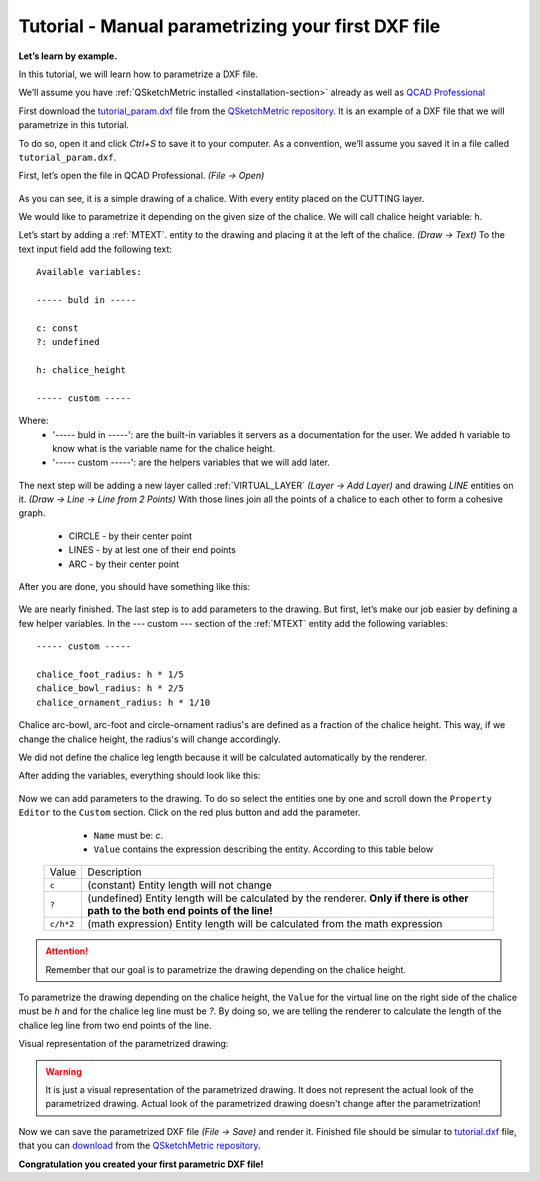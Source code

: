 .. _parametrization-tutorial:

Tutorial - Manual parametrizing your first DXF file
===================================================

**Let’s learn by example.**

In this tutorial, we will learn how to parametrize a DXF file.

We’ll assume you have :ref:`QSketchMetric installed <installation-section>` already as well as
`QCAD Professional <https://qcad.org/en/download>`_

First download the `tutorial_param.dxf
<https://raw.githubusercontent.com/MadScrewdriver/qsketchmetric/main/docs/_static/DXF/tutorial_param.dxf>`_
file from the `QSketchMetric repository <https://github.com/MadScrewdriver/qsketchmetric>`_. It is an example of a
DXF file that we will parametrize in this tutorial.

To do so, open it and click `Ctrl+S` to save it to your computer.
As a convention, we’ll assume you saved it in a file called ``tutorial_param.dxf``.

First, let’s open the file in QCAD Professional. `(File -> Open)`

.. figure:: https://qsketchmetric.readthedocs.io/en/latest/_static/Media/tutorial3.png
   :alt: QCAD Professional with `tutorial_param.dxf` opened

    QCAD Professional with `tutorial_param.dxf` opened

As you can see, it is a simple drawing of a chalice. With every entity placed on the CUTTING layer.

We would like to parametrize it depending on the given size of the
chalice. We will call chalice height variable: ``h``.

Let’s start by adding a :ref:`MTEXT`. entity to the drawing and placing it at the left of the chalice. `(Draw -> Text)`
To the text input field add the following text::

    Available variables:

    ----- buld in -----

    c: const
    ?: undefined

    h: chalice_height

    ----- custom -----

Where:
    * '----- buld in -----': are the built-in variables it servers as a documentation for the user.
      We added ``h`` variable to know what is the variable name for the chalice height.
    * '----- custom -----': are the helpers variables that we will add later.

.. figure:: https://qsketchmetric.readthedocs.io/en/latest/_static/Media/tutorial4.png
   :alt: `tutorial_param.dxf`  with added `MTEXT` entity

    `tutorial_param.dxf`  with added `MTEXT` entity

The next step will be adding a new layer called :ref:`VIRTUAL_LAYER` `(Layer -> Add Layer)` and drawing `LINE` entities
on it. `(Draw -> Line -> Line from 2 Points)` With those lines join all the points of a chalice to each other
to form a cohesive graph.
    * CIRCLE - by their center point
    * LINES - by at lest one of their end points
    * ARC - by their center point

After you are done, you should have something like this:

.. figure:: https://qsketchmetric.readthedocs.io/en/latest/_static/Media/tutorial5.png
   :alt: `tutorial_param.dxf`  with connected entities

    `tutorial_param.dxf`  with connected entities

We are nearly finished. The last step is to add parameters to the drawing. But first, let’s make our job easier
by defining a few helper variables. In the --- custom --- section of the :ref:`MTEXT` entity add the
following variables::

    ----- custom -----

    chalice_foot_radius: h * 1/5
    chalice_bowl_radius: h * 2/5
    chalice_ornament_radius: h * 1/10

Chalice arc-bowl, arc-foot and circle-ornament radius's  are defined as a fraction of the chalice height.
This way, if we change the chalice height, the radius's will change accordingly.

We did not define the chalice leg length because it will be calculated automatically by the renderer.

After adding the variables, everything should look like this:

.. figure:: https://qsketchmetric.readthedocs.io/en/latest/_static/Media/tutorial6.png
   :alt: `tutorial_param.dxf` with added custom variables

    `tutorial_param.dxf` with added custom variables

Now we can add parameters to the drawing. To do so select the entities one by one and scroll down the
``Property Editor`` to the ``Custom`` section. Click on the red plus button and add the parameter.

    * ``Name`` must be: `c`.
    * ``Value`` contains the expression describing the entity. According to this table below

  +--------------------+-----------------------------------------------------------------------------+
  |    Value           | Description                                                                 |
  +--------------------+-----------------------------------------------------------------------------+
  |      ``c``         | (constant) Entity length will not change                                    |
  +--------------------+-----------------------------------------------------------------------------+
  |      ``?``         | (undefined) Entity length will be calculated by the renderer.               |
  |                    | **Only if there is other path to the both end points of the line!**         |
  +--------------------+-----------------------------------------------------------------------------+
  |  ``c/h*2``         | (math expression) Entity length will be calculated from the math expression |
  |                    |                                                                             |
  +--------------------+-----------------------------------------------------------------------------+

.. attention::
    Remember that our goal is to parametrize the drawing depending on the chalice height.

To parametrize the drawing depending on the chalice height, the ``Value`` for the virtual line on the right side
of the chalice must be `h` and for the chalice leg line must be `?`. By doing so, we are telling the renderer
to calculate the length of the chalice leg line from two end points of the line.

Visual representation of the parametrized drawing:

.. figure:: https://qsketchmetric.readthedocs.io/en/latest/_static/Media/tutorial7.png
   :alt: `tutorial_param.dxf` parametrized visual representation

    `tutorial_param.dxf` parametrized visual representation

.. warning::
    It is just a visual representation of the parametrized drawing. It does not represent the actual look of the
    parametrized drawing. Actual look of the parametrized drawing doesn't change after the parametrization!

Now we can save the parametrized DXF file `(File -> Save)` and render it.
Finished file should be simular to
`tutorial.dxf <https://raw.githubusercontent.com/MadScrewdriver/qsketchmetric/main/docs/_static/DXF/tutorial.dxf>`_
file, that you can
`download <https://raw.githubusercontent.com/MadScrewdriver/qsketchmetric/main/docs/_static/DXF/tutorial.dxf>`_ from the
`QSketchMetric repository <https://github.com/MadScrewdriver/qsketchmetric>`_.

**Congratulation you created your first parametric DXF file!**
